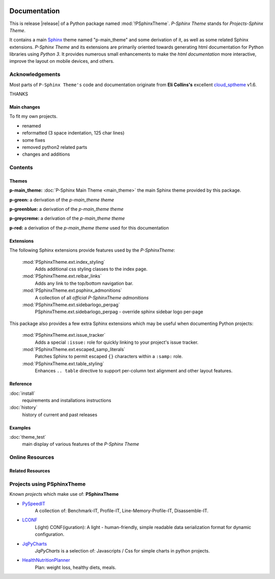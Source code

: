 .. image:: _static/P-SphinxThemeMain350_220.png
   :align: center

=============
Documentation
=============

This is release |release| of a Python package named :mod:`!PSphinxTheme`.
*P-Sphinx Theme* stands for *Projects-Sphinx Theme*.

It contains a main `Sphinx <http://sphinx-doc.org/>`_ theme named "p-main_theme" and some derivation of it, as well as some 
related Sphinx extensions.
*P-Sphinx Theme* and its extensions are primarily oriented towards generating html documentation for Python libraries using
`Python 3`.
It provides numerous small enhancements to make the *html documentation* more interactive, improve the layout on mobile
devices, and others.


Acknowledgements
================
Most parts of ``P-Sphinx Theme's`` code and documentation originate from
**Eli Collins's** excellent `cloud_sptheme <https://bitbucket.org/ecollins/cloud_sptheme>`_ v1.6.

THANKS

Main changes
------------
To fit my own projects.

- renamed
- reformatted (3 space indentation, 125 char lines)
- some fixes
- removed python2 related parts
- changes and additions

.. seealso:: :doc:`Changelog <history>`


Contents
========

Themes
------

**p-main_theme:** :doc:`P-Sphinx Main Theme <main_theme>` the main Sphinx theme provided by this package.


.. index:: sphinx theme; p-green

**p-green:** a derivation of the `p-main_theme theme`


.. index:: sphinx theme; p-greenblue

**p-greenblue:** a derivation of the `p-main_theme theme`


.. index:: sphinx theme; p-greycreme

**p-greycreme:** a derivation of the `p-main_theme theme`


.. index:: sphinx theme; p-red

**p-red:** a derivation of the `p-main_theme theme` used for this documentation


Extensions
----------
The following Sphinx extensions provide features used by the *P-SphinxTheme*:

   :mod:`PSphinxTheme.ext.index_styling`
      Adds additional css styling classes to the index page.

   :mod:`PSphinxTheme.ext.relbar_links`
      Adds any link to the top/bottom navigation bar.

   :mod:`PSphinxTheme.ext.psphinx_admonitions`
      A collection of all *official P-SphinxTheme admonitions*

   :mod:`PSphinxTheme.ext.sidebarlogo_perpag`
      PSphinxTheme.ext.sidebarlogo_perpag - override sphinx sidebar logo per-page

This package also provides a few extra Sphinx extensions which may be useful when documenting Python projects:

   :mod:`PSphinxTheme.ext.issue_tracker`
      Adds a special ``:issue:`` role for quickly linking to your project's issue tracker.

   :mod:`PSphinxTheme.ext.escaped_samp_literals`
      Patches Sphinx to permit escaped ``{}`` characters within a ``:samp:`` role.

   :mod:`PSphinxTheme.ext.table_styling`
      Enhances ``.. table`` directive to support per-column text alignment and other layout features.

Reference
---------
:doc:`install`
   requirements and installations instructions

:doc:`history`
   history of current and past releases


Examples
--------
:doc:`theme_test`
   main display of various features of the *P-Sphinx Theme*


Online Resources
================

.. rst-class:: html-plain-table

   ====================== ===============================================
   Homepage:              `<https://github.com/peter1000/PSphinxTheme>`_
   Online Docs:           `<http://packages.python.org/PSphinxTheme>`_
   Download & PyPI:       `<http://pypi.python.org/pypi/PSphinxTheme>`_
   ====================== ===============================================


Related Resources
-----------------

.. rst-class:: html-plain-table

   =================== ==================================================== ================================================
   LconfPygmentsLexer: `<https://github.com/peter1000/LconfPygmentsLexer>`_ a simple pygments lexer for LCONF
   =================== ==================================================== ================================================


Projects using PSphinxTheme
===========================

Known `projects` which make use of: **PSphinxTheme**

- `PySpeedIT <https://github.com/peter1000/PySpeedIT>`_
   A collection of: Benchmark-IT, Profile-IT, Line-Memory-Profile-IT, Disassemble-IT.

- `LCONF <https://github.com/peter1000/LCONF>`_
   L(ight) CONF(iguration): A light - human-friendly, simple readable data serialization format for dynamic configuration.

- `JqPyCharts <https://github.com/peter1000/JqPyCharts>`_
   `JqPyCharts` is a selection of: Javascripts / Css for simple charts in python projects.

- `HealthNutritionPlanner <https://github.com/peter1000/HealthNutritionPlanner>`_
   Plan: weight loss, healthy diets, meals.
